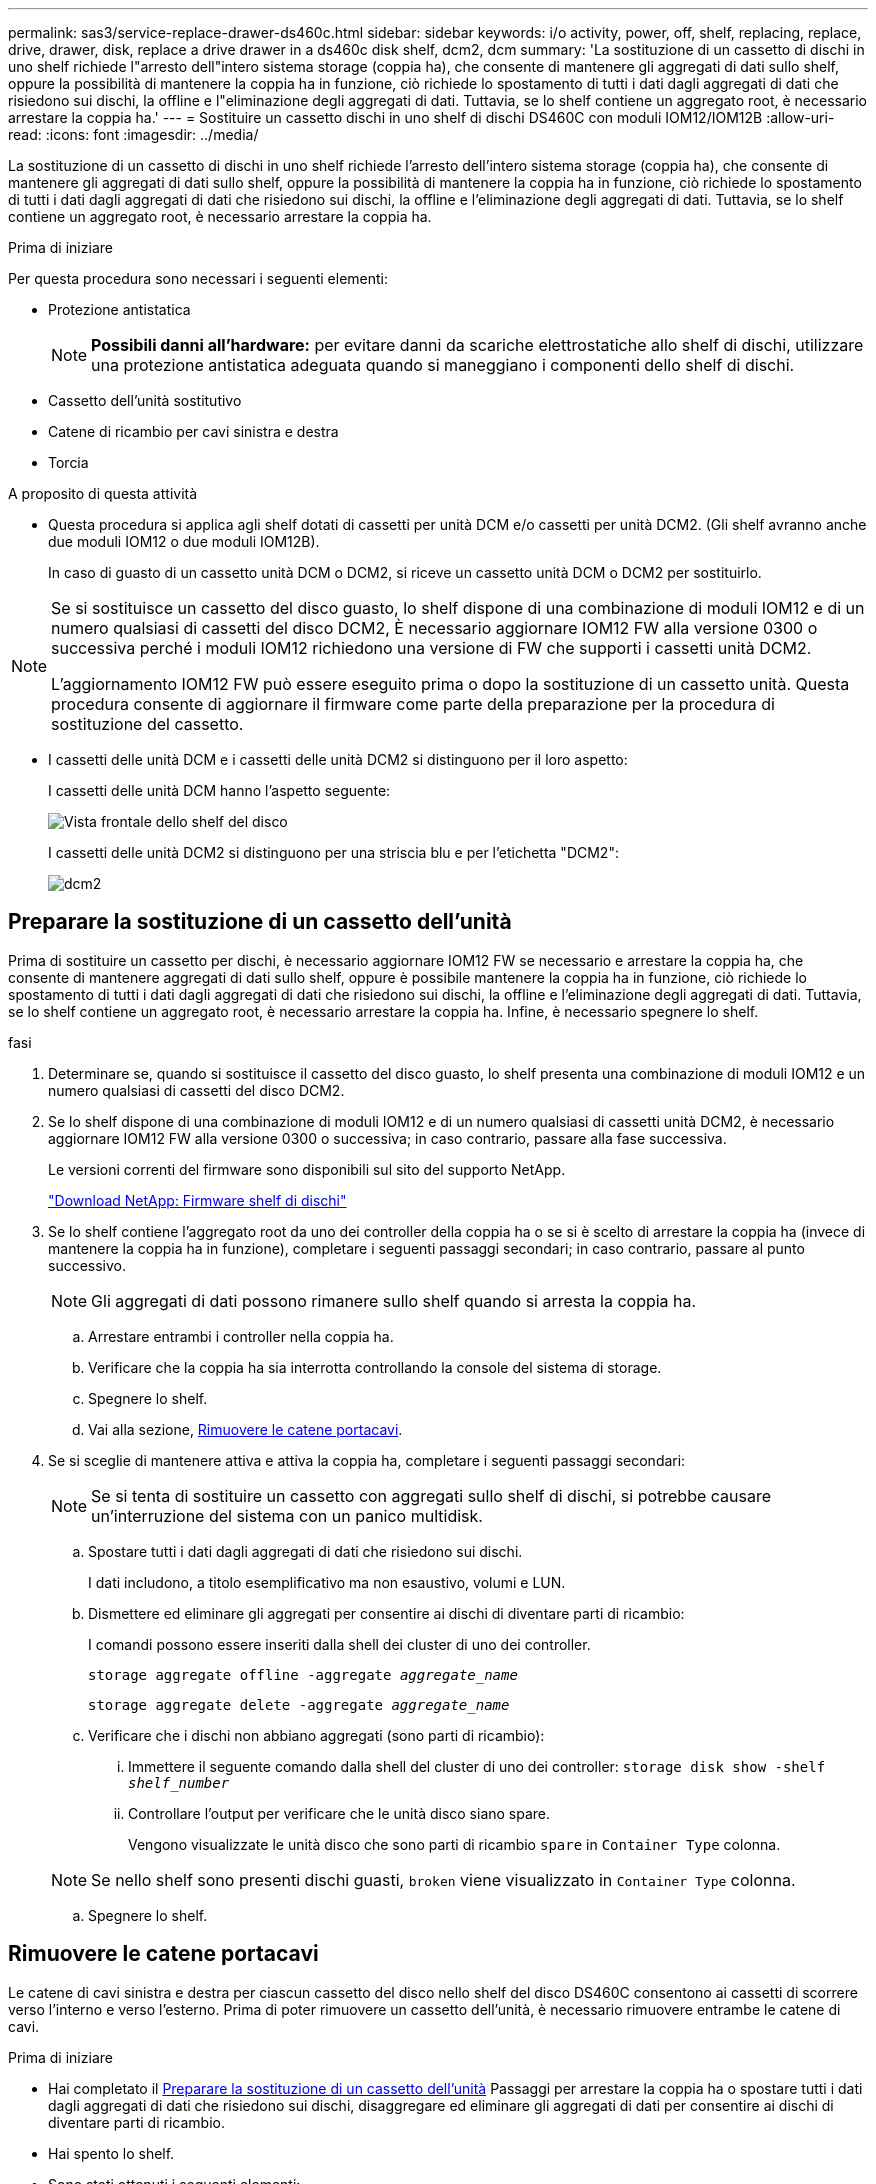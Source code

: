 ---
permalink: sas3/service-replace-drawer-ds460c.html 
sidebar: sidebar 
keywords: i/o activity, power, off, shelf, replacing, replace, drive, drawer, disk, replace a drive drawer in a ds460c disk shelf, dcm2, dcm 
summary: 'La sostituzione di un cassetto di dischi in uno shelf richiede l"arresto dell"intero sistema storage (coppia ha), che consente di mantenere gli aggregati di dati sullo shelf, oppure la possibilità di mantenere la coppia ha in funzione, ciò richiede lo spostamento di tutti i dati dagli aggregati di dati che risiedono sui dischi, la offline e l"eliminazione degli aggregati di dati. Tuttavia, se lo shelf contiene un aggregato root, è necessario arrestare la coppia ha.' 
---
= Sostituire un cassetto dischi in uno shelf di dischi DS460C con moduli IOM12/IOM12B
:allow-uri-read: 
:icons: font
:imagesdir: ../media/


[role="lead"]
La sostituzione di un cassetto di dischi in uno shelf richiede l'arresto dell'intero sistema storage (coppia ha), che consente di mantenere gli aggregati di dati sullo shelf, oppure la possibilità di mantenere la coppia ha in funzione, ciò richiede lo spostamento di tutti i dati dagli aggregati di dati che risiedono sui dischi, la offline e l'eliminazione degli aggregati di dati. Tuttavia, se lo shelf contiene un aggregato root, è necessario arrestare la coppia ha.

.Prima di iniziare
Per questa procedura sono necessari i seguenti elementi:

* Protezione antistatica
+

NOTE: *Possibili danni all'hardware:* per evitare danni da scariche elettrostatiche allo shelf di dischi, utilizzare una protezione antistatica adeguata quando si maneggiano i componenti dello shelf di dischi.

* Cassetto dell'unità sostitutivo
* Catene di ricambio per cavi sinistra e destra
* Torcia


.A proposito di questa attività
* Questa procedura si applica agli shelf dotati di cassetti per unità DCM e/o cassetti per unità DCM2. (Gli shelf avranno anche due moduli IOM12 o due moduli IOM12B).
+
In caso di guasto di un cassetto unità DCM o DCM2, si riceve un cassetto unità DCM o DCM2 per sostituirlo.



[NOTE]
====
Se si sostituisce un cassetto del disco guasto, lo shelf dispone di una combinazione di moduli IOM12 e di un numero qualsiasi di cassetti del disco DCM2, È necessario aggiornare IOM12 FW alla versione 0300 o successiva perché i moduli IOM12 richiedono una versione di FW che supporti i cassetti unità DCM2.

L'aggiornamento IOM12 FW può essere eseguito prima o dopo la sostituzione di un cassetto unità. Questa procedura consente di aggiornare il firmware come parte della preparazione per la procedura di sostituzione del cassetto.

====
* I cassetti delle unità DCM e i cassetti delle unità DCM2 si distinguono per il loro aspetto:
+
I cassetti delle unità DCM hanno l'aspetto seguente:

+
image::../media/28_dwg_e2860_de460c_front_no_callouts.gif[Vista frontale dello shelf del disco]

+
I cassetti delle unità DCM2 si distinguono per una striscia blu e per l'etichetta "DCM2":

+
image::../media/dcm2.png[dcm2]





== Preparare la sostituzione di un cassetto dell'unità

Prima di sostituire un cassetto per dischi, è necessario aggiornare IOM12 FW se necessario e arrestare la coppia ha, che consente di mantenere aggregati di dati sullo shelf, oppure è possibile mantenere la coppia ha in funzione, ciò richiede lo spostamento di tutti i dati dagli aggregati di dati che risiedono sui dischi, la offline e l'eliminazione degli aggregati di dati. Tuttavia, se lo shelf contiene un aggregato root, è necessario arrestare la coppia ha. Infine, è necessario spegnere lo shelf.

.fasi
. Determinare se, quando si sostituisce il cassetto del disco guasto, lo shelf presenta una combinazione di moduli IOM12 e un numero qualsiasi di cassetti del disco DCM2.
. Se lo shelf dispone di una combinazione di moduli IOM12 e di un numero qualsiasi di cassetti unità DCM2, è necessario aggiornare IOM12 FW alla versione 0300 o successiva; in caso contrario, passare alla fase successiva.
+
Le versioni correnti del firmware sono disponibili sul sito del supporto NetApp.

+
https://mysupport.netapp.com/site/downloads/firmware/disk-shelf-firmware["Download NetApp: Firmware shelf di dischi"]

. Se lo shelf contiene l'aggregato root da uno dei controller della coppia ha o se si è scelto di arrestare la coppia ha (invece di mantenere la coppia ha in funzione), completare i seguenti passaggi secondari; in caso contrario, passare al punto successivo.
+

NOTE: Gli aggregati di dati possono rimanere sullo shelf quando si arresta la coppia ha.

+
.. Arrestare entrambi i controller nella coppia ha.
.. Verificare che la coppia ha sia interrotta controllando la console del sistema di storage.
.. Spegnere lo shelf.
.. Vai alla sezione, <<Rimuovere le catene portacavi>>.


. Se si sceglie di mantenere attiva e attiva la coppia ha, completare i seguenti passaggi secondari:
+

NOTE: Se si tenta di sostituire un cassetto con aggregati sullo shelf di dischi, si potrebbe causare un'interruzione del sistema con un panico multidisk.

+
.. Spostare tutti i dati dagli aggregati di dati che risiedono sui dischi.
+
I dati includono, a titolo esemplificativo ma non esaustivo, volumi e LUN.

.. Dismettere ed eliminare gli aggregati per consentire ai dischi di diventare parti di ricambio:
+
I comandi possono essere inseriti dalla shell dei cluster di uno dei controller.

+
`storage aggregate offline -aggregate _aggregate_name_`

+
`storage aggregate delete -aggregate _aggregate_name_`

.. Verificare che i dischi non abbiano aggregati (sono parti di ricambio):
+
... Immettere il seguente comando dalla shell del cluster di uno dei controller: `storage disk show -shelf _shelf_number_`
... Controllare l'output per verificare che le unità disco siano spare.
+
Vengono visualizzate le unità disco che sono parti di ricambio `spare` in `Container Type` colonna.

+

NOTE: Se nello shelf sono presenti dischi guasti, `broken` viene visualizzato in `Container Type` colonna.



.. Spegnere lo shelf.






== Rimuovere le catene portacavi

Le catene di cavi sinistra e destra per ciascun cassetto del disco nello shelf del disco DS460C consentono ai cassetti di scorrere verso l'interno e verso l'esterno. Prima di poter rimuovere un cassetto dell'unità, è necessario rimuovere entrambe le catene di cavi.

.Prima di iniziare
* Hai completato il <<Preparare la sostituzione di un cassetto dell'unità>> Passaggi per arrestare la coppia ha o spostare tutti i dati dagli aggregati di dati che risiedono sui dischi, disaggregare ed eliminare gli aggregati di dati per consentire ai dischi di diventare parti di ricambio.
* Hai spento lo shelf.
* Sono stati ottenuti i seguenti elementi:
+
** Protezione antistatica
+

NOTE: *Possibili danni all'hardware:* per evitare danni causati da scariche elettrostatiche allo scaffale, utilizzare una protezione antistatica adeguata quando si maneggiano i componenti dello scaffale.

** Torcia




.A proposito di questa attività
Ciascun cassetto dispone di catene di cavi destra e sinistra. Le estremità metalliche delle catene per cavi scorrono nelle corrispondenti staffe verticali e orizzontali all'interno del contenitore, come indicato di seguito:

* Le staffe verticali sinistra e destra collegano la catena di cavi alla scheda di interconnessione centrale del contenitore.
* Le staffe orizzontali sinistra e destra collegano la catena di cavi al singolo cassetto.


.Fasi
. Protezione antistatica.
. Dalla parte posteriore dello shelf del disco, rimuovere il modulo della ventola di destra, come indicato di seguito:
+
.. Premere la linguetta arancione per rilasciare la maniglia del modulo ventola.
+
La figura mostra la maniglia del modulo della ventola estesa e rilasciata dalla linguetta arancione a sinistra.

+
image::../media/28_dwg_e2860_de460c_fan_canister_handle_with_callout.gif[Maniglia del modulo ventola estesa]

+
[cols="10,90"]
|===


 a| 
image:../media/legend_icon_01.png["Numero di didascalia 1"]
| Maniglia del modulo della ventola 
|===
.. Utilizzando la maniglia, estrarre il modulo della ventola dallo shelf del disco e metterlo da parte.


. Determinare manualmente quale delle cinque catene di cavi scollegare.
+
La figura mostra il lato destro dello shelf del disco con il modulo della ventola rimosso. Una volta rimosso il modulo della ventola, è possibile vedere le cinque catene di cavi e i connettori verticali e orizzontali per ciascun cassetto. Vengono fornite le didascalie per il cassetto unità 1.

+
image::../media/2860_dwg_full_back_view_chain_connectors.gif[2860 connettori a catena dwg con vista posteriore completa]

+
[cols="10,90"]
|===


 a| 
image:../media/legend_icon_01.png["Numero di didascalia 1"]
| Catena di cavi 


 a| 
image:../media/legend_icon_02.png["Numero di didascalia 2"]
 a| 
Connettore verticale (collegato alla scheda intermedia)



 a| 
image:../media/legend_icon_03.png["Numero di didascalia 3"]
 a| 
Connettore orizzontale (collegato al cassetto dell'unità)

|===
+
La catena di cavi superiore è collegata al cassetto dell'unità 1. La catena dei cavi inferiore è collegata al cassetto dell'unità 5.

. Spostare con un dito la catena di cavi sul lato destro verso sinistra.
. Per scollegare una delle catene di cavi di destra dalla staffa verticale corrispondente, procedere come segue.
+
.. Utilizzando una torcia, individuare l'anello arancione all'estremità della catena di cavi collegata alla staffa verticale del contenitore.
+
image::../media/2860_dwg_vertical_ring_for_chain.gif[2860 dwg anello verticale per catena]

+
[cols="10,90"]
|===


 a| 
image:../media/legend_icon_01.png["Numero di didascalia 1"]
| Anello arancione sulla staffa verticale 
|===
.. Scollegare il connettore verticale (collegato alla scheda intermedia) premendo delicatamente al centro dell'anello arancione ed estraendo il lato sinistro del cavo dal contenitore.
.. Per scollegare la catena di cavi, tirare con cautela il dito verso di sé di circa 2.5 cm (1 poll.), ma lasciare il connettore della catena di cavi all'interno della staffa verticale.


. Per scollegare l'altra estremità della catena di cavi, procedere come segue:
+
.. Utilizzando una torcia, individuare l'anello arancione all'estremità della catena di cavi collegata alla staffa orizzontale del contenitore.
+
La figura mostra il connettore orizzontale a destra e la catena dei cavi scollegata e parzialmente estratta sul lato sinistro.

+
image::../media/2860_dwg_horiz_ring_for_chain.gif[2860 anello orizzontale dwg per catena]

+
[cols="10,90"]
|===


 a| 
image:../media/legend_icon_01.png["Numero di didascalia 1"]
| Anello arancione sulla staffa orizzontale 


 a| 
image:../media/legend_icon_02.png["Numero di didascalia 2"]
 a| 
Catena di cavi

|===
.. Inserire delicatamente il dito nell'anello arancione.
+
La figura mostra l'anello arancione sulla staffa orizzontale che viene spinto verso il basso in modo che il resto della catena di cavi possa essere estratto dal contenitore.

.. Tirare il dito verso di sé per scollegare la catena di cavi.


. Estrarre con cautela l'intera catena di cavi dallo shelf del disco.
. Dal retro dello shelf del disco, rimuovere il modulo della ventola di sinistra.
. Per scollegare la catena del cavo sinistro dalla staffa verticale, procedere come segue:
+
.. Utilizzando una torcia, individuare l'anello arancione all'estremità della catena di cavi collegata alla staffa verticale.
.. Inserire il dito nell'anello arancione.
.. Per scollegare la catena di cavi, tirare il dito verso di sé di circa 2.5 cm, ma lasciare il connettore della catena di cavi all'interno della staffa verticale.


. Scollegare la catena del cavo sinistro dalla staffa orizzontale ed estrarre l'intera catena dal ripiano del disco.




== Rimuovere un cassetto dell'unità

Dopo aver rimosso le catene di destra e sinistra, è possibile rimuovere il cassetto dell'unità dallo shelf dell'unità. La rimozione di un cassetto dell'unità comporta l'estrazione della parte del cassetto, la rimozione delle unità e la rimozione del cassetto dell'unità.

.Prima di iniziare
* Sono state rimosse le catene di cavi destra e sinistra del cassetto dell'unità.
* Sono stati sostituiti i moduli delle ventole di destra e di sinistra.


.Fasi
. Rimuovere il pannello frontale dallo shelf del disco.
. Sganciare il cassetto dell'unità estraendo entrambe le leve.
. Utilizzando le leve estese, estrarre con cautela il cassetto dell'unità fino a quando non si arresta. Non rimuovere completamente il cassetto dal ripiano del disco.
. Rimuovere le unità dal cassetto:
+
.. Tirare delicatamente indietro il dispositivo di chiusura arancione visibile al centro della parte anteriore di ciascun disco. L'immagine seguente mostra il fermo di rilascio arancione per ciascuna unità.
+
image::../media/28_dwg_e2860_drive_latches_top_view.gif[vista dall'alto dei 28 fermi del disco dwg e2860]

.. Sollevare la maniglia dell'unità in verticale.
.. Utilizzare la maniglia per sollevare l'unità dal cassetto dell'unità.
+
image::../media/92_dwg_de6600_install_or_remove_drive.gif[Installazione o rimozione di un'unità]

.. Posizionare l'unità su una superficie piana, priva di scariche elettrostatiche e lontano da dispositivi magnetici.
+

NOTE: *Possibile perdita di accesso ai dati:* i campi magnetici possono distruggere tutti i dati presenti sull'unità e causare danni irreparabili ai circuiti dell'unità. Per evitare la perdita di accesso ai dati e danni ai dischi, tenere i dischi sempre lontani da dispositivi magnetici.



. Per rimuovere il cassetto dell'unità, procedere come segue:
+
.. Individuare la leva di rilascio in plastica su ciascun lato del cassetto dell'unità.
+
image::../media/92_pht_de6600_drive_drawer_release_lever.gif[92 leva di rilascio del cassetto dell'unità pht de6600]

+
[cols="10,90"]
|===


 a| 
image:../media/legend_icon_01.png["Numero di didascalia 1"]
| Leva di rilascio del cassetto dell'unità 
|===
.. Aprire entrambe le leve di rilascio tirando i fermi verso di sé.
.. Tenendo entrambe le leve di rilascio, tirare il cassetto dell'unità verso di sé.
.. Rimuovere il cassetto del disco dallo shelf del disco.






== Installare un cassetto dell'unità

L'installazione di un cassetto per dischi in uno shelf implica lo scorrimento del cassetto nello slot vuoto, l'installazione delle unità e la sostituzione del pannello anteriore.

.Prima di iniziare
* Sono stati ottenuti i seguenti elementi:
+
** Cassetto dell'unità sostitutivo
** Torcia




.Fasi
. Dalla parte anteriore dello shelf del disco, far passare una torcia nello slot vuoto del cassetto e individuare il cilindretto di blocco dello slot.
+
Il gruppo di blocco è una funzione di sicurezza che impedisce l'apertura di più cassetti per disco alla volta.

+
image::../media/92_pht_de6600_lock_out_tumbler_detail.gif[92 pht de6600 blocca i dettagli del bicchiere]

+
[cols="10,90"]
|===


 a| 
image:../media/legend_icon_01.png["Numero di didascalia 1"]
| Tumbler di lock-out 


 a| 
image:../media/legend_icon_02.png["Numero di didascalia 2"]
 a| 
Guida del cassetto

|===
. Posizionare il cassetto dell'unità sostitutivo davanti allo slot vuoto e leggermente a destra rispetto al centro.
+
Posizionando leggermente il cassetto a destra del centro, si garantisce che il nottolino di blocco e la guida del cassetto siano inseriti correttamente.

. Far scorrere il cassetto dell'unità nello slot e assicurarsi che la guida del cassetto scorra sotto il nottolino di blocco.
+

NOTE: *Rischio di danni all'apparecchiatura:* si verificano danni se la guida del cassetto non scorre sotto il dispositivo di blocco.

. Spingere con cautela il cassetto dell'unità fino a quando il fermo non si aggancia completamente.
+

NOTE: *Rischio di danni all'apparecchiatura:* interrompere la spinta del cassetto dell'unità se si avverte una resistenza eccessiva o un inceppamento. Utilizzare le leve di rilascio nella parte anteriore del cassetto per far scorrere il cassetto all'indietro. Quindi, reinserire il cassetto nell'alloggiamento e assicurarsi che scorra liberamente all'interno e all'esterno.

. Per reinstallare le unità nel cassetto, procedere come segue:
+
.. Sbloccare il cassetto dell'unità estraendo entrambe le leve nella parte anteriore del cassetto.
.. Utilizzando le leve estese, estrarre con cautela il cassetto dell'unità fino a quando non si arresta. Non rimuovere completamente il cassetto dal ripiano del disco.
.. Sul disco che si sta installando, sollevare la maniglia in verticale.
.. Allineare i due pulsanti rialzati su ciascun lato dell'unità con le tacche del cassetto.
+
La figura mostra la vista laterale destra di un'unità, che mostra la posizione dei pulsanti sollevati.

+
image::../media/28_dwg_e2860_de460c_drive_cru.gif[Posizione dei pulsanti rialzati sulla trasmissione]

+
[cols="10,90"]
|===


 a| 
image:../media/legend_icon_01.png["Numero di didascalia 1"]
| Pulsante sollevato sul lato destro del disco. 
|===
.. Abbassare l'unità, quindi ruotare la maniglia verso il basso fino a farla scattare in posizione.
+
Se si dispone di uno shelf parzialmente popolato, vale a dire che il cassetto in cui si reinstallano i dischi ha meno di 12 dischi supportati, installare i primi quattro dischi negli slot anteriori (0, 3, 6 e 9).

+

NOTE: *Rischio di malfunzionamento dell'apparecchiatura:* per consentire un corretto flusso d'aria ed evitare il surriscaldamento, installare sempre le prime quattro unità negli slot anteriori (0, 3, 6 e 9).

+
image::../media/92_dwg_de6600_install_or_remove_drive.gif[Installazione o rimozione di un'unità]

.. Ripetere questi passaggi secondari per reinstallare tutti i dischi.


. Far scorrere nuovamente il cassetto nello shelf dell'unità spingendolo dal centro e chiudendo entrambe le leve.
+

NOTE: *Rischio di malfunzionamento dell'apparecchiatura:* assicurarsi di chiudere completamente il cassetto dell'unità premendo entrambe le leve. Chiudere completamente il cassetto dell'unità per consentire un flusso d'aria adeguato ed evitare il surriscaldamento.

. Fissare il pannello frontale alla parte anteriore dello shelf del disco.




== Collegare le catene di cavi

L'ultima fase dell'installazione di un cassetto dell'unità consiste nel fissare le catene di cavi sinistra e destra sostitutive allo shelf dell'unità. Quando si collega una catena di cavi, invertire l'ordine utilizzato per scollegare la catena di cavi. Inserire il connettore orizzontale della catena nella staffa orizzontale del contenitore prima di inserire il connettore verticale della catena nella staffa verticale del contenitore.

.Prima di iniziare
* Sono stati sostituiti il cassetto dell'unità e tutte le unità.
* Sono presenti due catene di cavi sostitutive, contrassegnate come SINISTRA e DESTRA (sul connettore orizzontale accanto al cassetto dell'unità).


image::../media/28_dwg_e2860_de460c_cable_chain_left.gif[28 dwg catena del cavo e2860 de460c sinistra]

[cols="4*"]
|===
| Didascalia | Catena di cavi | Connettore | Si connette a. 


 a| 
image:../media/legend_icon_01.png["Numero di didascalia 1"]
| Sinistra  a| 
Verticale
 a| 
Scheda intermedia



 a| 
image:../media/legend_icon_02.png["Numero di didascalia 2"]
 a| 
Sinistra
 a| 
Orizzontale
 a| 
Cassetto dell'unità

|===
image:../media/28_dwg_e2860_de460c_cable_chain_right.gif[""]

[cols="4*"]
|===
| Didascalia | Catena di cavi | Connettore | Si connette a. 


 a| 
image:../media/legend_icon_01.png["Numero di didascalia 1"]
| Giusto  a| 
Orizzontale
 a| 
Cassetto dell'unità



 a| 
image:../media/legend_icon_02.png["Numero di didascalia 2"]
 a| 
Giusto
 a| 
Verticale
 a| 
Scheda intermedia

|===
.Fasi
. Seguire questa procedura per collegare la catena del cavo sinistro:
+
.. Individuare i connettori orizzontali e verticali sulla catena sinistra e le staffe orizzontali e verticali corrispondenti all'interno del contenitore.
.. Allineare entrambi i connettori delle catene con le staffe corrispondenti.
.. Far scorrere il connettore orizzontale della catena sotto la guida della staffa orizzontale e spingerlo fino in fondo.
+
La figura mostra la guida sul lato sinistro per il secondo cassetto del disco nel contenitore.

+
image::../media/2860_dwg_guide_rail.gif[2860 binario guida dwg]

+
[cols="10,90"]
|===


 a| 
image:../media/legend_icon_01.png["Numero di didascalia 1"]
| Binario di guida 
|===
+
[NOTE]
====
*Rischio di malfunzionamento dell'apparecchiatura:* assicurarsi di far scorrere il connettore sotto la guida della staffa. Se il connettore si trova sulla parte superiore della guida, potrebbero verificarsi problemi quando il sistema è in funzione.

====
.. Far scorrere il connettore verticale sulla catena sinistra nella staffa verticale.
.. Dopo aver ricollegato entrambe le estremità della catena, tirare con cautela la catena per verificare che entrambi i connettori siano bloccati.
+
[NOTE]
====
*Rischio di malfunzionamento dell'apparecchiatura:* se i connettori non sono bloccati, la catena dei cavi potrebbe allentarsi durante il funzionamento del cassetto.

====


. Reinstallare il modulo della ventola sinistra.
. Per ricollegare la catena di cavi corretta, procedere come segue:
+
.. Individuare i connettori orizzontali e verticali sulla catena dei cavi e le relative staffe orizzontali e verticali all'interno del contenitore.
.. Allineare entrambi i connettori delle catene con le staffe corrispondenti.
.. Far scorrere il connettore orizzontale della catena sotto la guida della staffa orizzontale e spingerlo fino in fondo.
+
[NOTE]
====
*Rischio di malfunzionamento dell'apparecchiatura:* assicurarsi di far scorrere il connettore sotto la guida della staffa. Se il connettore si trova sulla parte superiore della guida, potrebbero verificarsi problemi quando il sistema è in funzione.

====
.. Far scorrere il connettore verticale sulla catena destra nella staffa verticale.
.. Dopo aver ricollegato entrambe le estremità della catena, tirare con cautela la catena per verificare che entrambi i connettori siano bloccati.
+
[NOTE]
====
*Rischio di malfunzionamento dell'apparecchiatura:* se i connettori non sono bloccati, la catena dei cavi potrebbe allentarsi durante il funzionamento del cassetto.

====


. Reinstallare il modulo ventola destro.
. Riapplicare l'alimentazione:
+
.. Accendere entrambi gli interruttori di alimentazione sullo shelf di dischi.
.. Verificare che entrambe le ventole si accendano e che il LED ambra sul retro delle ventole sia spento.


. Se la coppia ha è stata interrotta, avviare ONTAP su entrambi i controller; in caso contrario, passare alla fase successiva.
. Se i dati sono stati spostati fuori dallo shelf ed eliminati gli aggregati di dati, è ora possibile utilizzare i dischi spare nello shelf per la creazione o l'espansione dell'aggregato.
+
https://docs.netapp.com/us-en/ontap/disks-aggregates/aggregate-creation-workflow-concept.html["Workflow di creazione di aggregati"]

+
https://docs.netapp.com/us-en/ontap/disks-aggregates/aggregate-expansion-workflow-concept.html["Workflow di espansione degli aggregati"]


